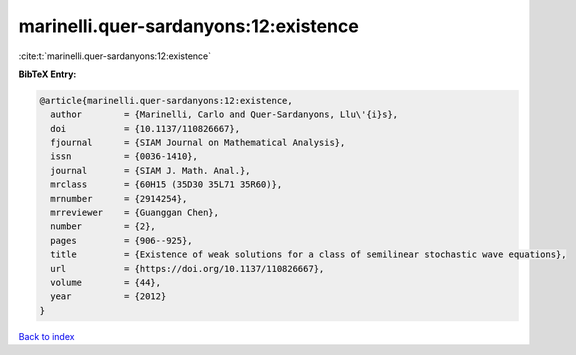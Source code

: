 marinelli.quer-sardanyons:12:existence
======================================

:cite:t:`marinelli.quer-sardanyons:12:existence`

**BibTeX Entry:**

.. code-block:: bibtex

   @article{marinelli.quer-sardanyons:12:existence,
     author        = {Marinelli, Carlo and Quer-Sardanyons, Llu\'{i}s},
     doi           = {10.1137/110826667},
     fjournal      = {SIAM Journal on Mathematical Analysis},
     issn          = {0036-1410},
     journal       = {SIAM J. Math. Anal.},
     mrclass       = {60H15 (35D30 35L71 35R60)},
     mrnumber      = {2914254},
     mrreviewer    = {Guanggan Chen},
     number        = {2},
     pages         = {906--925},
     title         = {Existence of weak solutions for a class of semilinear stochastic wave equations},
     url           = {https://doi.org/10.1137/110826667},
     volume        = {44},
     year          = {2012}
   }

`Back to index <../By-Cite-Keys.html>`_

